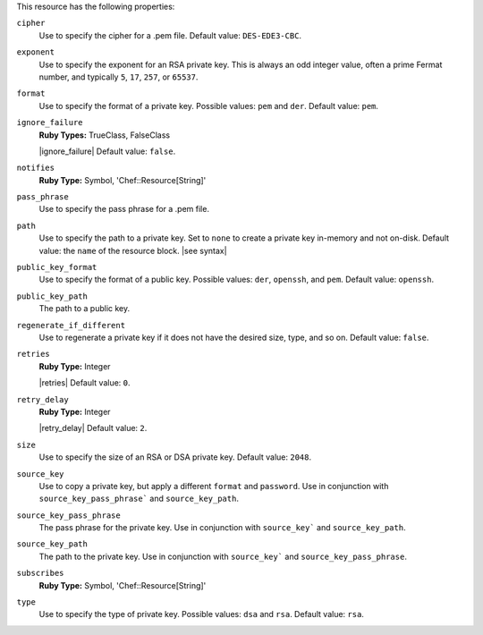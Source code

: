 .. The contents of this file may be included in multiple topics (using the includes directive).
.. The contents of this file should be modified in a way that preserves its ability to appear in multiple topics.

This resource has the following properties:

``cipher``
   Use to specify the cipher for a .pem file. Default value: ``DES-EDE3-CBC``.
   
``exponent``
   Use to specify the exponent for an RSA private key. This is always an odd integer value, often a prime Fermat number, and typically ``5``, ``17``, ``257``, or ``65537``.
   
``format``
   Use to specify the format of a private key. Possible values: ``pem`` and ``der``. Default value: ``pem``.
   
``ignore_failure``
   **Ruby Types:** TrueClass, FalseClass

   |ignore_failure| Default value: ``false``.
   
``notifies``
   **Ruby Type:** Symbol, 'Chef::Resource[String]'

   .. include:: ../../includes_resources_common/includes_resources_common_notification_notifies.rst

   .. include:: ../../includes_resources_common/includes_resources_common_notification_timers.rst

   .. include:: ../../includes_resources_common/includes_resources_common_notification_notifies_syntax.rst
   
``pass_phrase``
   Use to specify the pass phrase for a .pem file.
   
``path``
   Use to specify the path to a private key. Set to ``none`` to create a private key in-memory and not on-disk. Default value: the ``name`` of the resource block. |see syntax|
   
``public_key_format``
   Use to specify the format of a public key. Possible values: ``der``, ``openssh``, and ``pem``. Default value: ``openssh``.
   
``public_key_path``
   The path to a public key.
   
``regenerate_if_different``
   Use to regenerate a private key if it does not have the desired size, type, and so on. Default value: ``false``.
   
``retries``
   **Ruby Type:** Integer

   |retries| Default value: ``0``.
   
``retry_delay``
   **Ruby Type:** Integer

   |retry_delay| Default value: ``2``.
   
``size``
   Use to specify the size of an RSA or DSA private key. Default value: ``2048``.
   
``source_key``
   Use to copy a private key, but apply a different ``format`` and ``password``. Use in conjunction with ``source_key_pass_phrase``` and ``source_key_path``.
   
``source_key_pass_phrase``
   The pass phrase for the private key. Use in conjunction with ``source_key``` and ``source_key_path``.
   
``source_key_path``
   The path to the private key. Use in conjunction with ``source_key``` and ``source_key_pass_phrase``.
   
``subscribes``
   **Ruby Type:** Symbol, 'Chef::Resource[String]'

   .. include:: ../../includes_resources_common/includes_resources_common_notification_subscribes.rst

   .. include:: ../../includes_resources_common/includes_resources_common_notification_timers.rst

   .. include:: ../../includes_resources_common/includes_resources_common_notification_subscribes_syntax.rst
   
``type``
   Use to specify the type of private key. Possible values: ``dsa`` and ``rsa``. Default value: ``rsa``.
